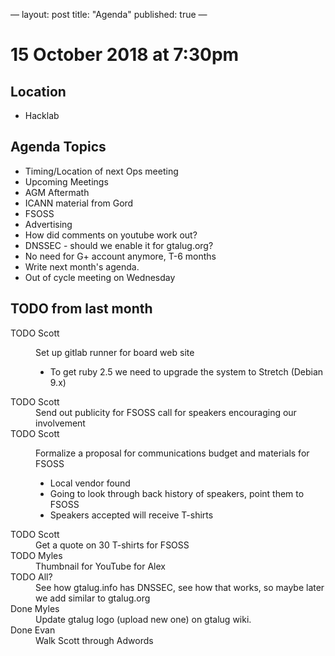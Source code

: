 ---
layout: post
title: "Agenda"
published: true
---

* 15 October 2018 at 7:30pm

** Location

- Hacklab

** Agenda Topics
 - Timing/Location of next Ops meeting
 - Upcoming Meetings
 - AGM Aftermath
 - ICANN material from Gord
 - FSOSS
 - Advertising
 - How did comments on youtube work out?
 - DNSSEC - should we enable it for gtalug.org?
 - No need for G+ account anymore, T-6 months
 - Write next month's agenda.
 - Out of cycle meeting on Wednesday
   
** TODO from last month
  - TODO Scott :: Set up gitlab runner for board web site
    - To get ruby 2.5 we need to upgrade the system to Stretch (Debian 9.x)
  - TODO Scott :: Send out publicity for FSOSS call for speakers encouraging our involvement
  - TODO Scott :: Formalize a proposal for communications budget and materials for FSOSS
    - Local vendor found
    - Going to look through back history of speakers, point them to FSOSS
    - Speakers accepted will receive T-shirts
  - TODO Scott :: Get a quote on 30 T-shirts for FSOSS
  - TODO Myles :: Thumbnail for YouTube for Alex
  - TODO All? :: See how gtalug.info has DNSSEC, see how that works, so maybe later we add similar to gtalug.org
  - Done Myles :: Update gtalug logo (upload new one) on gtalug wiki.
  - Done Evan :: Walk Scott through Adwords
